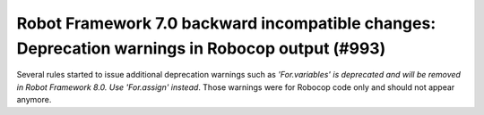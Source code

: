 Robot Framework 7.0 backward incompatible changes: Deprecation warnings in Robocop output (#993)
-------------------------------------------------------------------------------------------------

Several rules started to issue additional deprecation warnings such as `'For.variables' is deprecated and will be
removed in Robot Framework 8.0. Use 'For.assign' instead`. Those warnings were for Robocop code only and should not
appear anymore.
